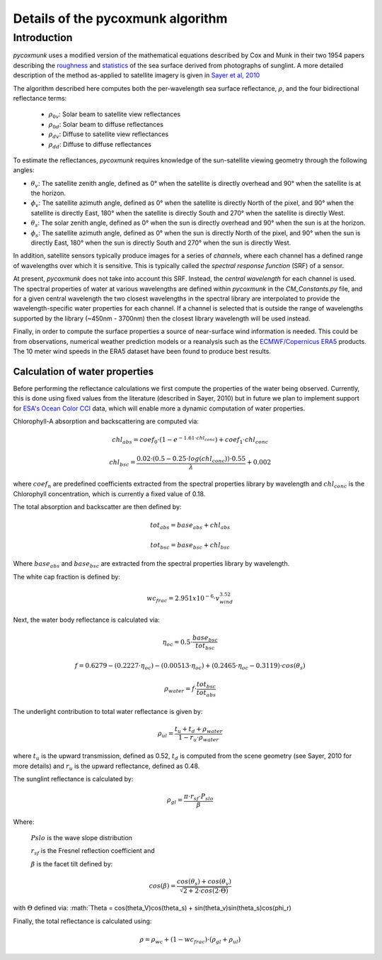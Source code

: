 .. _PCM_Technical:
Details of the pycoxmunk algorithm
=================

Introduction
------------
`pycoxmunk` uses a  modified version of the mathematical equations described by Cox and Munk in their two 1954 papers
describing the `roughness <https://doi.org/10.1364/JOSA.44.000838>`_
and `statistics <https://images.peabody.yale.edu/publications/jmr/jmr13-02-04.pdf>`_ of the sea surface derived
from photographs of sunglint. A more detailed description of the method as-applied to satellite imagery is given in
`Sayer et al, 2010 <https://doi.org/10.5194/amt-3-813-2010>`_

The algorithm described here computes both the per-wavelength sea surface reflectance, :math:`\rho`, and the four
bidirectional reflectance terms:
 - :math:`\rho_{0v}`: Solar beam to satellite view reflectances
 - :math:`\rho_{0d}`: Solar beam to diffuse reflectances
 - :math:`\rho_{dv}`: Diffuse to satellite view reflectances
 - :math:`\rho_{dd}`: Diffuse to diffuse reflectances

To estimate the reflectances, `pycoxmunk` requires knowledge of the sun-satellite viewing geometry through the following
angles:

- :math:`\theta_v`: The satellite zenith angle, defined as 0° when the satellite is directly overhead and 90° when the
  satellite is at the horizon.

- :math:`\phi_v`: The satellite azimuth angle, defined as 0° when the satellite is directly North of the pixel, and 90°
  when the satellite is directly East, 180° when the satellite is directly South and 270° when the satellite is directly
  West.

- :math:`\theta_s`: The solar zenith angle, defined as 0° when the sun is directly overhead and 90° when the sun is at
  the horizon.

- :math:`\phi_s`: The satellite azimuth angle, defined as 0° when the sun is directly North of the pixel, and 90° when
  the sun is directly East, 180° when the sun is directly South and 270° when the sun is directly West.

In addition, satellite sensors typically produce images for a series of `channels`, where each channel has a defined
range of wavelengths over which it is sensitive. This is typically called the `spectral response function` (SRF) of a
sensor.

At present, `pycoxmunk` does not take into account this SRF. Instead, the `central wavelength` for each channel is
used. The spectral properties of water at various wavelengths are defined within `pycoxmunk` in the `CM_Constants.py`
file, and for a given central wavelength the two closest wavelengths in the spectral library are interpolated to
provide the wavelength-specific water properties for each channel. If a channel is selected that is outside the range
of wavelengths supported by the library (~450nm - 3700nm) then the closest library wavelength will be used instead.

Finally, in order to compute the surface properties a source of near-surface wind information is needed. This could be
from observations, numerical weather prediction models or a reanalysis such as the
`ECMWF/Copernicus ERA5 <https://www.ecmwf.int/en/forecasts/datasets/reanalysis-datasets/era5>`_ products. The 10 meter
wind speeds in the ERA5 dataset have been found to produce best results.


Calculation of water properties
_______________________________

Before performing the reflectance calculations we first compute the properties of the water being observed. Currently,
this is done using fixed values from the literature (described in Sayer, 2010) but in future we plan to implement
support for `ESA's Ocean Color CCI <https://climate.esa.int/en/projects/ocean-colour/>`_ data, which will enable more
a dynamic computation of water properties.

Chlorophyll-A absorption and backscattering are computed via:

.. math::
    {chl_{abs}} = coef_0 \cdot ( 1 - e^{-1.61 \cdot chl_{conc}}) + coef_1 \cdot chl_{conc}
.. math::
    {chl_{bsc}} = \frac{0.02 \cdot ( 0.5 - 0.25 \cdot log(chl_{conc})) \cdot 0.55}{\lambda} + 0.002

where :math:`coef_n` are predefined coefficients extracted from the spectral properties library by wavelength
and :math:`chl_{conc}` is the Chlorophyll concentration, which is currently a fixed value of 0.18.

The total absorption and backscatter are then defined by:

.. math::
    {tot_{abs}} = base_{abs} + chl_{abs}
.. math::
    {tot_{bsc}} = base_{bsc} + chl_{bsc}

Where :math:`base_{abs}` and :math:`base_{bsc}` are extracted from the spectral properties library by wavelength.

The white cap fraction is defined by:

.. math::
    {wc_{frac}} = 2.951x10^{-6} \cdot v_{wind}^{3.52}

Next, the water body reflectance is calculated via:

.. math::
    \eta_{oc} = 0.5 \cdot \frac{base_{bsc}}{tot_{bsc}}
.. math::
    f = 0.6279 - (0.2227 \cdot \eta_{oc}) - (0.00513 \cdot \eta_{oc}) + (0.2465 \cdot \eta_{oc} - 0.3119) \cdot cos(\theta_s)
.. math::
    \rho_{water} = f \cdot \frac{tot_{bsc}}{tot_{abs}}

The underlight contribution to total water reflectance is given by:

.. math::
    \rho_{ul} = \frac{t_u + t_d + \rho_{water}}{1 - r_u \cdot \rho_{water}}

where :math:`t_u` is the upward transmission, defined as 0.52, :math:`t_d` is computed from the scene geometry (see
Sayer, 2010 for more details) and :math:`r_u` is the upward reflectance, defined as 0.48.

The sunglint reflectance is calculated by:

.. math::
    \rho_{gl} = \frac{\pi \cdot r_{sf} \cdot P_{slo}}{\beta}


Where:

    :math:`P{slo}` is the wave slope distribution

    :math:`r_{sf}` is the Fresnel reflection coefficient and

    :math:`\beta` is the facet tilt defined by:
.. math::
    cos(\beta) = \frac{cos(\theta_s) + cos(\theta_v)}{\sqrt{2 + 2 \cdot cos(2\cdot\Theta)}}
with :math:`\Theta` defined via: :math:`\Theta = cos(\theta_V)cos(\theta_s) + sin(\theta_v)sin(\theta_s)cos(\phi_r)

Finally, the total reflectance is calculated using:

.. math::
    \rho = \rho_{wc} + (1 - wc_{frac}) \cdot (\rho_{gl} + \rho_{ul})